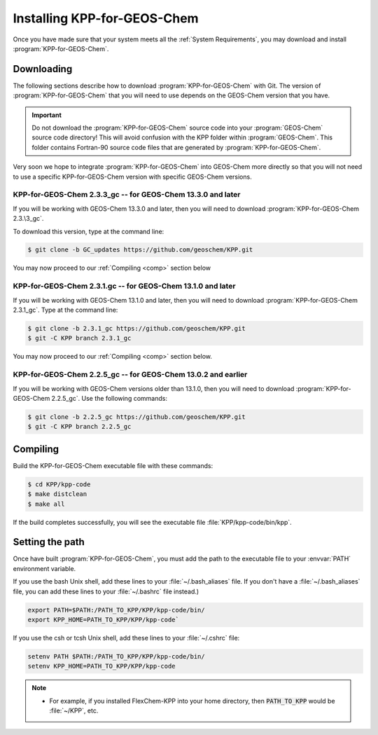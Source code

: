 .. _Installation:

############################
Installing KPP-for-GEOS-Chem
############################

Once you have made sure that your system meets all the :ref:`System
Requirements`, you may download and install :program:`KPP-for-GEOS-Chem`.

-----------
Downloading
-----------

The following sections describe how to download :program:`KPP-for-GEOS-Chem` with Git.  The version of :program:`KPP-for-GEOS-Chem` that you will need to use depends on the GEOS-Chem version that you have.

.. important:: Do not download the :program:`KPP-for-GEOS-Chem` source
	       code into your :program:`GEOS-Chem` source code
	       directory! This will avoid confusion with the KPP
	       folder within :program:`GEOS-Chem`.  This folder
	       contains Fortran-90 source code files that are generated by :program:`KPP-for-GEOS-Chem`.

Very soon we hope to integrate :program:`KPP-for-GEOS-Chem` into
GEOS-Chem more directly so that you will not need to use a specific
KPP-for-GEOS-Chem version with specific GEOS-Chem versions.

^^^^^^^^^^^^^^^^^^^^^^^^^^^^^^^^^^^^^^^^^^^^^^^^^^^^^^^^^^^^
KPP-for-GEOS-Chem 2.3.3_gc -- for GEOS-Chem 13.3.0 and later
^^^^^^^^^^^^^^^^^^^^^^^^^^^^^^^^^^^^^^^^^^^^^^^^^^^^^^^^^^^^

If you will be working with GEOS-Chem 13.3.0 and later, then you will
need to download :program:`KPP-for-GEOS-Chem 2.3.\3_gc`.  

To download this version, type at the command line:

.. code-block:: console

   $ git clone -b GC_updates https://github.com/geoschem/KPP.git

You may now proceed to our :ref:`Compiling <comp>` section below

.. _kpp231:

^^^^^^^^^^^^^^^^^^^^^^^^^^^^^^^^^^^^^^^^^^^^^^^^^^^^^^^^^^^^
KPP-for-GEOS-Chem 2.3.1.gc -- for GEOS-Chem 13.1.0 and later
^^^^^^^^^^^^^^^^^^^^^^^^^^^^^^^^^^^^^^^^^^^^^^^^^^^^^^^^^^^^

If you will be working with GEOS-Chem 13.1.0 and later, then you will
need to download :program:`KPP-for-GEOS-Chem 2.3.1_gc`.  Type at the
command line:

.. code-block:: console

   $ git clone -b 2.3.1_gc https://github.com/geoschem/KPP.git
   $ git -C KPP branch 2.3.1_gc

You may now proceed to our :ref:`Compiling <comp>` section below.

.. _kpp225:

^^^^^^^^^^^^^^^^^^^^^^^^^^^^^^^^^^^^^^^^^^^^^^^^^^^^^^^^^^^^^^
KPP-for-GEOS-Chem 2.2.5_gc -- for GEOS-Chem 13.0.2 and earlier
^^^^^^^^^^^^^^^^^^^^^^^^^^^^^^^^^^^^^^^^^^^^^^^^^^^^^^^^^^^^^^

If you will be working with GEOS-Chem versions older than 13.1.0, then
you will need to download :program:`KPP-for-GEOS-Chem 2.2.5_gc`.  Use
the following commands:

.. code-block:: console

   $ git clone -b 2.2.5_gc https://github.com/geoschem/KPP.git
   $ git -C KPP branch 2.2.5_gc

.. _comp:

---------
Compiling
---------

Build the KPP-for-GEOS-Chem executable file with these commands:

.. code-block:: console

   $ cd KPP/kpp-code
   $ make distclean
   $ make all

If the build completes successfully, you will see the executable file :file:`KPP/kpp-code/bin/kpp`.

----------------
Setting the path
----------------

Once have built :program:`KPP-for-GEOS-Chem`, you must add the path to the
executable file to your :envvar:`PATH` environment variable.

If you use the bash Unix shell, add these lines to your
:file:`~/.bash_aliases` file.  If you don't have a
:file:`~/.bash_aliases` file, you can add these lines to your
:file:`~/.bashrc` file instead.)

.. code-block:: none

   export PATH=$PATH:/PATH_TO_KPP/KPP/kpp-code/bin/
   export KPP_HOME=PATH_TO_KPP/KPP/kpp-code`

If you use the csh or tcsh Unix shell, add these lines to your
:file:`~/.cshrc` file:

.. code-block:: none

   setenv PATH $PATH:/PATH_TO_KPP/KPP/kpp-code/bin/
   setenv KPP_HOME=PATH_TO_KPP/KPP/kpp-code

.. note::

  - For example, if you installed FlexChem-KPP into your home
    directory, then  :code:`PATH_TO_KPP` would be :file:`~/KPP`, etc.
